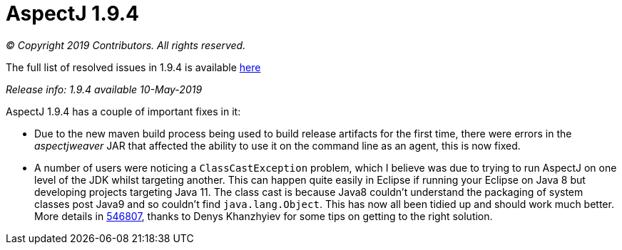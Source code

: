 = AspectJ 1.9.4

_© Copyright 2019 Contributors. All rights reserved._

The full list of resolved issues in 1.9.4 is available
https://bugs.eclipse.org/bugs/buglist.cgi?bug_status=RESOLVED&bug_status=VERIFIED&bug_status=CLOSED&f0=OP&f1=OP&f3=CP&f4=CP&j1=OR&list_id=16866879&product=AspectJ&query_format=advanced&target_milestone=1.9.4[here]

_Release info: 1.9.4 available 10-May-2019_

AspectJ 1.9.4 has a couple of important fixes in it:

* Due to the new maven build process being used to build release
artifacts for the first time, there were errors in the _aspectjweaver_ JAR
that affected the ability to use it on the command line as an agent,
this is now fixed.

* A number of users were noticing a `ClassCastException` problem, which I
believe was due to trying to run AspectJ on one level of the JDK whilst
targeting another. This can happen quite easily in Eclipse if running
your Eclipse on Java 8 but developing projects targeting Java 11. The
class cast is because Java8 couldn't understand the packaging of system
classes post Java9 and so couldn't find `java.lang.Object`. This has now
all been tidied up and should work much better. More details in
https://bugs.eclipse.org/bugs/show_bug.cgi?id=546807[546807], thanks to
Denys Khanzhyiev for some tips on getting to the right solution.
